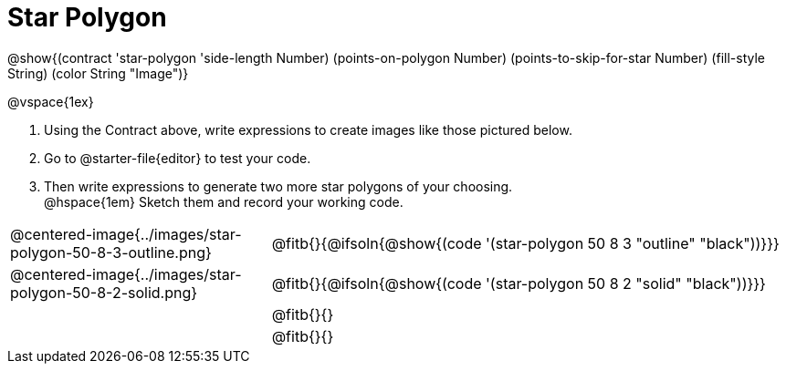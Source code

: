 = Star Polygon

++++
<style>
.fitbruby { min-width: 7em; }
.FillVerticalSpace { grid-auto-rows: 1fr !important; }
</style>
++++

@show{(contract 'star-polygon '((side-length Number) (points-on-polygon Number) (points-to-skip-for-star Number) (fill-style String) (color String)) "Image")}

@vspace{1ex}

1. Using the Contract above, write expressions to create images like those pictured below.

2. Go to @starter-file{editor} to test your code.

3. Then write expressions to generate two more star polygons of your choosing. +
@hspace{1em} Sketch them and record your working code.

[.FillVerticalSpace, cols="^.^1,.^2",stripes="none"]
|===
| @centered-image{../images/star-polygon-50-8-3-outline.png}
| @fitb{}{@ifsoln{@show{(code '(star-polygon 50 8 3 "outline" "black"))}}}

| @centered-image{../images/star-polygon-50-8-2-solid.png}
| @fitb{}{@ifsoln{@show{(code '(star-polygon 50 8 2 "solid" "black"))}}}

|
| @fitb{}{}

|
| @fitb{}{}
|===
